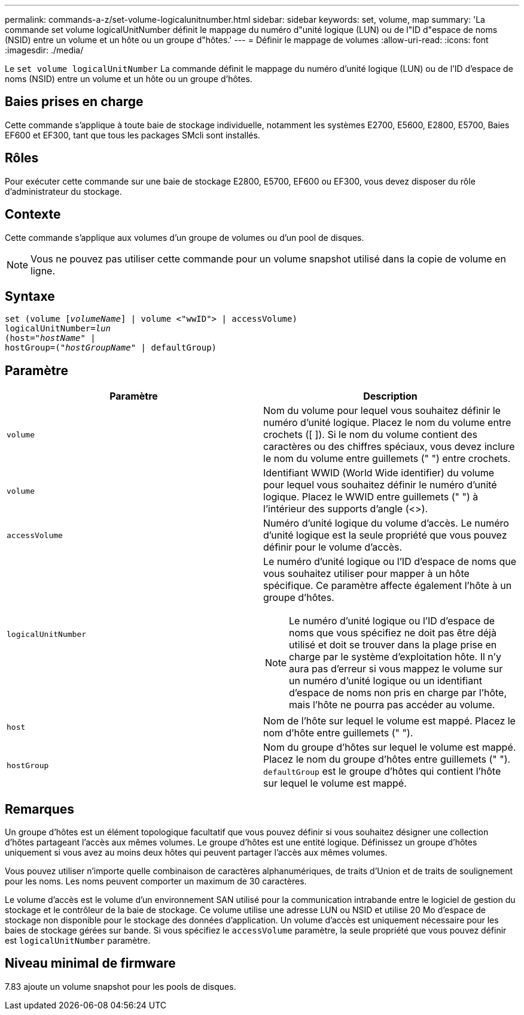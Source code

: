 ---
permalink: commands-a-z/set-volume-logicalunitnumber.html 
sidebar: sidebar 
keywords: set, volume, map 
summary: 'La commande set volume logicalUnitNumber définit le mappage du numéro d"unité logique (LUN) ou de l"ID d"espace de noms (NSID) entre un volume et un hôte ou un groupe d"hôtes.' 
---
= Définir le mappage de volumes
:allow-uri-read: 
:icons: font
:imagesdir: ./media/


[role="lead"]
Le `set volume logicalUnitNumber` La commande définit le mappage du numéro d'unité logique (LUN) ou de l'ID d'espace de noms (NSID) entre un volume et un hôte ou un groupe d'hôtes.



== Baies prises en charge

Cette commande s'applique à toute baie de stockage individuelle, notamment les systèmes E2700, E5600, E2800, E5700, Baies EF600 et EF300, tant que tous les packages SMcli sont installés.



== Rôles

Pour exécuter cette commande sur une baie de stockage E2800, E5700, EF600 ou EF300, vous devez disposer du rôle d'administrateur du stockage.



== Contexte

Cette commande s'applique aux volumes d'un groupe de volumes ou d'un pool de disques.

[NOTE]
====
Vous ne pouvez pas utiliser cette commande pour un volume snapshot utilisé dans la copie de volume en ligne.

====


== Syntaxe

[listing, subs="+macros"]
----
set (volume pass:quotes[[_volumeName_]] | volume <"wwID"> | accessVolume)
pass:quotes[logicalUnitNumber=_lun_]
pass:quotes[(host="_hostName_"] |
hostGroup=pass:quotes[("_hostGroupName_"] | defaultGroup)
----


== Paramètre

[cols="2*"]
|===
| Paramètre | Description 


 a| 
`volume`
 a| 
Nom du volume pour lequel vous souhaitez définir le numéro d'unité logique. Placez le nom du volume entre crochets ([ ]). Si le nom du volume contient des caractères ou des chiffres spéciaux, vous devez inclure le nom du volume entre guillemets (" ") entre crochets.



 a| 
`volume`
 a| 
Identifiant WWID (World Wide identifier) du volume pour lequel vous souhaitez définir le numéro d'unité logique. Placez le WWID entre guillemets (" ") à l'intérieur des supports d'angle (<>).



 a| 
`accessVolume`
 a| 
Numéro d'unité logique du volume d'accès. Le numéro d'unité logique est la seule propriété que vous pouvez définir pour le volume d'accès.



 a| 
`logicalUnitNumber`
 a| 
Le numéro d'unité logique ou l'ID d'espace de noms que vous souhaitez utiliser pour mapper à un hôte spécifique. Ce paramètre affecte également l'hôte à un groupe d'hôtes.

[NOTE]
====
Le numéro d'unité logique ou l'ID d'espace de noms que vous spécifiez ne doit pas être déjà utilisé et doit se trouver dans la plage prise en charge par le système d'exploitation hôte. Il n'y aura pas d'erreur si vous mappez le volume sur un numéro d'unité logique ou un identifiant d'espace de noms non pris en charge par l'hôte, mais l'hôte ne pourra pas accéder au volume.

====


 a| 
`host`
 a| 
Nom de l'hôte sur lequel le volume est mappé. Placez le nom d'hôte entre guillemets (" ").



 a| 
`hostGroup`
 a| 
Nom du groupe d'hôtes sur lequel le volume est mappé. Placez le nom du groupe d'hôtes entre guillemets (" "). `defaultGroup` est le groupe d'hôtes qui contient l'hôte sur lequel le volume est mappé.

|===


== Remarques

Un groupe d'hôtes est un élément topologique facultatif que vous pouvez définir si vous souhaitez désigner une collection d'hôtes partageant l'accès aux mêmes volumes. Le groupe d'hôtes est une entité logique. Définissez un groupe d'hôtes uniquement si vous avez au moins deux hôtes qui peuvent partager l'accès aux mêmes volumes.

Vous pouvez utiliser n'importe quelle combinaison de caractères alphanumériques, de traits d'Union et de traits de soulignement pour les noms. Les noms peuvent comporter un maximum de 30 caractères.

Le volume d'accès est le volume d'un environnement SAN utilisé pour la communication intrabande entre le logiciel de gestion du stockage et le contrôleur de la baie de stockage. Ce volume utilise une adresse LUN ou NSID et utilise 20 Mo d'espace de stockage non disponible pour le stockage des données d'application. Un volume d'accès est uniquement nécessaire pour les baies de stockage gérées sur bande. Si vous spécifiez le `accessVolume` paramètre, la seule propriété que vous pouvez définir est `logicalUnitNumber` paramètre.



== Niveau minimal de firmware

7.83 ajoute un volume snapshot pour les pools de disques.
